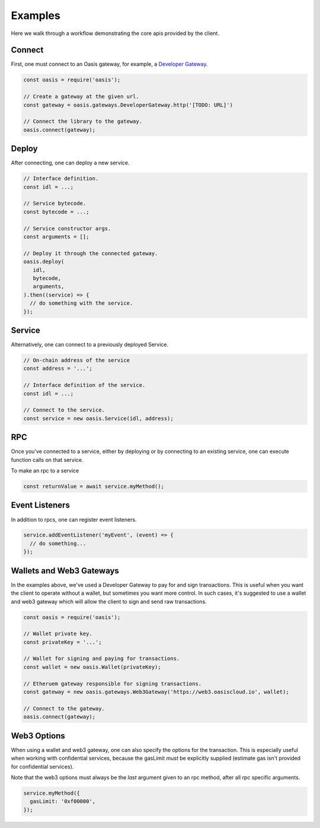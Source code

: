 ===========
Examples
===========

Here we walk through a workflow demonstrating the core apis provided by the client.

Connect
==========
First, one must connect to an Oasis gateway, for example, a `Developer Gateway <https://todo>`_.

.. code-block:: javascript

   const oasis = require('oasis');

   // Create a gateway at the given url.
   const gateway = oasis.gateways.DeveloperGateway.http('[TODO: URL]')

   // Connect the library to the gateway.
   oasis.connect(gateway);

Deploy
==========

After connecting, one can deploy a new service.

.. code-block:: javascript

   // Interface definition.
   const idl = ...;

   // Service bytecode.
   const bytecode = ...;

   // Service constructor args.
   const arguments = [];

   // Deploy it through the connected gateway.
   oasis.deploy(
      idl,
      bytecode,
      arguments,
   ).then((service) => {
     // do something with the service.
   });

Service
===================

Alternatively, one can connect to a previously deployed Service.

.. code-block:: javascript

   // On-chain address of the service
   const address = '...';

   // Interface definition of the service.
   const idl = ...;

   // Connect to the service.
   const service = new oasis.Service(idl, address);

RPC
==========

Once you've connected to a service, either by deploying or by connecting to an
existing service, one can execute function calls on that service.

To make an rpc to a service

.. code-block:: javascript

   const returnValue = await service.myMethod();

Event Listeners
===============

In addition to rpcs, one can register event listeners.

.. code-block:: javascript

   service.addEventListener('myEvent', (event) => {
     // do something...
   });

Wallets and Web3 Gateways
=============================

In the examples above, we've used a Developer Gateway to pay for and sign transactions.
This is useful when you want the client to operate without a wallet, but sometimes you
want more control. In such cases, it's suggested to use a wallet and web3 gateway which
will allow the client to sign and send raw transactions.

.. code-block:: javascript

	const oasis = require('oasis');

	// Wallet private key.
	const privateKey = '...';

	// Wallet for signing and paying for transactions.
	const wallet = new oasis.Wallet(privateKey);

	// Etheruem gateway responsible for signing transactions.
	const gateway = new oasis.gateways.Web3Gateway('https://web3.oasiscloud.io', wallet);

	// Connect to the gateway.
	oasis.connect(gateway);

Web3 Options
===============

When using a wallet and web3 gateway, one can also specify the options for the transaction.
This is especially useful when working with confidential services, because the gasLimit *must*
be explicitly supplied (estimate gas isn't provided for confidential services).

Note that the web3 options must always be the *last* argument given to
an rpc method, after all rpc specific arguments.

.. code-block:: javascript

   service.myMethod({
     gasLimit: '0xf00000',
   });

